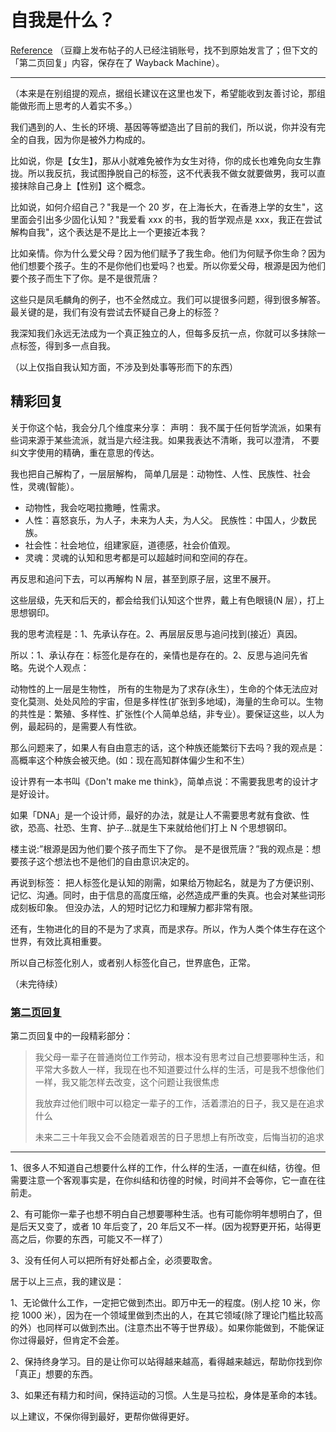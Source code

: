 * 自我是什么？
[[https://www.douban.com/group/topic/192559605/][Reference]]
（豆瓣上发布帖子的人已经注销账号，找不到原始发言了；但下文的「第二页回复」内容，保存在了
Wayback Machine）。

--------------

（本来是在别组提的观点，据组长建议在这里也发下，希望能收到友善讨论，那组能做形而上思考的人着实不多。）

我们遇到的人、生长的环境、基因等等塑造出了目前的我们，所以说，你并没有完全的自我，因为你是被外力构成的。

比如说，你是【女生】，那从小就难免被作为女生对待，你的成长也难免向女生靠拢。所以我反抗，我试图挣脱自己的标签，这不代表我不做女就要做男，我可以直接抹除自己身上【性别】这个概念。

比如说，如何介绍自己？"我是一个 20
岁，在上海长大，在香港上学的女生"，这里面会引出多少固化认知？"我爱看 xxx
的书，我的哲学观点是
xxx，我正在尝试解构自我"，这个表达是不是比上一个更接近本我？

比如亲情。你为什么爱父母？因为他们赋予了我生命。他们为何赋予你生命？因为他们想要个孩子。生的不是你他们也爱吗？也爱。所以你爱父母，根源是因为他们要个孩子而生下了你。是不是很荒唐？

这些只是凤毛麟角的例子，也不全然成立。我们可以提很多问题，得到很多解答。最关键的是，我们有没有尝试去怀疑自己身上的标签？

我深知我们永远无法成为一个真正独立的人，但每多反抗一点，你就可以多抹除一点标签，得到多一点自我。

（以上仅指自我认知方面，不涉及到处事等形而下的东西）

** 精彩回复
   :PROPERTIES:
   :CUSTOM_ID: 精彩回复
   :END:

关于你这个帖，我会分几个维度来分享： 声明：
我不属于任何哲学流派，如果有些词来源于某些流派，就当是六经注我。如果我表达不清晰，我可以澄清，
不要纠文字使用的精确，重在意思的传达。

我也把自己解构了，一层层解构，
简单几层是：动物性、人性、民族性、社会性，灵魂(智能）。

- 动物性，我会吃喝拉撒睡，性需求。
- 人性：喜怒哀乐，为人子，未来为人夫，为人父。
  民族性：中国人，少数民族。
- 社会性：社会地位，组建家庭，道德感，社会价值观。
- 灵魂：灵魂的认知和思考都是可以超越时间和空间的存在。

再反思和追问下去，可以再解构 N 层，甚至到原子层，这里不展开。

这些层级，先天和后天的，都会给我们认知这个世界，戴上有色眼镜(N
层），打上思想钢印。

我的思考流程是：1、先承认存在。2、再层层反思与追问找到(接近）真因。

所以：1、承认存在：标签化是存在的，亲情也是存在的。2、反思与追问先省略。先说个人观点：

动物性的上一层是生物性，
所有的生物是为了求存(永生），生命的个体无法应对变化莫测、处处风险的宇宙，但是多样性(扩张到多地域)，海量的生命可以。生物的共性是：繁殖、多样性、扩张性(个人简单总结，非专业）。要保证这些，以人为例，最起码的，是需要人有性欲。

那么问题来了，如果人有自由意志的话，这个种族还能繁衍下去吗？我的观点是：高概率这个种族会被灭绝。(如：现在高知群体偏少生和不生）

设计界有一本书叫《Don't make me
think》，简单点说：不需要我思考的设计才是好设计。

如果「DNA」是一个设计师，最好的办法，就是让人不需要思考就有食欲、性欲，恐高、社恐、生育、护子...就是生下来就给他们打上
N 个思想钢印。

楼主说:”根源是因为他们要个孩子而生下了你。
是不是很荒唐？”我的观点是：想要孩子这个想法也不是他们的自由意识决定的。

再说到标签：
把人标签化是认知的刚需，如果给万物起名，就是为了方便识别、记忆、沟通。同时，由于信息的高度压缩，必然造成严重的失真。也会对某些词形成刻板印象。
但没办法，人的短时记忆力和理解力都非常有限。

还有，生物进化的目的不是为了求真，而是求存。所以，作为人类个体生存在这个世界，有效比真相重要。

所以自己标签化别人，或者别人标签化自己，世界底色，正常。

（未完待续）

*** [[https://web.archive.org/web/20201007040741/https://www.douban.com/group/topic/192559605/?start=100][第二页回复]]
    :PROPERTIES:
    :CUSTOM_ID: 第二页回复
    :END:

第二页回复中的一段精彩部分：

#+BEGIN_QUOTE
  我父母一辈子在普通岗位工作劳动，根本没有思考过自己想要哪种生活，和平常大多数人一样，我现在也不知道要过什么样的生活，可是我不想像他们一样，我又能怎样去改变，这个问题让我很焦虑

  我放弃过他们眼中可以稳定一辈子的工作，活着漂泊的日子，我又是在追求什么

  未来二三十年我又会不会随着艰苦的日子思想上有所改变，后悔当初的追求
#+END_QUOTE

--------------

1、很多人不知道自己想要什么样的工作，什么样的生活，一直在纠结，彷徨。但需要注意一个客观事实是，在你纠结和彷徨的时候，时间并不会等你，它一直在往前走。

2、有可能你一辈子也想不明白自己想要哪种生活。也有可能你明年想明白了，但是后天又变了，或者
10 年后变了，20
年后又不一样。(因为视野更开拓，站得更高之后，你要的东西，可能又不一样了）

3、没有任何人可以把所有好处都占全，必须要取舍。

居于以上三点，我的建议是：

1、无论做什么工作，一定把它做到杰出。即万中无一的程度。(别人挖 10
米，你挖 1000
米），因为在一个领域里做到杰出的人，在其它领域(除了理论门槛比较高的外）也同样可以做到杰出。(注意杰出不等于世界级）。如果你能做到，不能保证你过得最好，但肯定不会差。

2、保持终身学习。目的是让你可以站得越来越高，看得越来越远，帮助你找到你「真正」想要的东西。

3、如果还有精力和时间，保持运动的习惯。人生是马拉松，身体是革命的本钱。

以上建议，不保你得到最好，更帮你做得更好。
